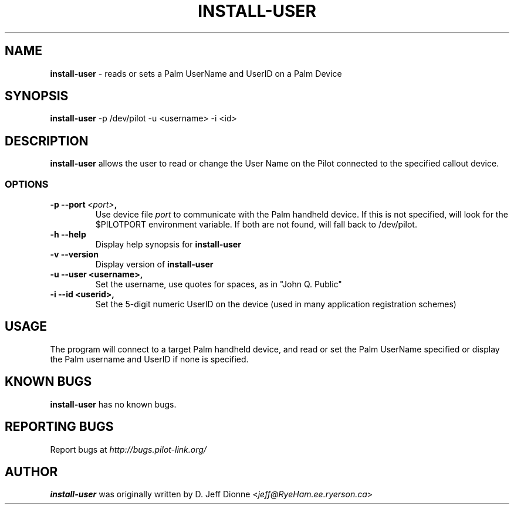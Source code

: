 .TH INSTALL-USER 1 "Palm Computing Device Tools" "FSF" \" -*- nroff -*-

.SH NAME
.B install-user 
\- reads or sets a Palm UserName and UserID on a Palm Device

.SH SYNOPSIS
.B install-user
\-p /dev/pilot -u <username> -i <id>

.SH DESCRIPTION
.B install-user
allows the user to read or change the User Name on the Pilot connected to
the specified callout device.

.SS OPTIONS
.TP
.BI \-p\ \--port\  <port> ,
Use device file
.I port
to communicate with the Palm handheld device. If this is not specified, will
look for the $PILOTPORT environment variable. If both are not found, will
fall back to /dev/pilot.
   
.TP
.BI \-h\ \--help\,   
Display help synopsis for 
.B install-user

.TP
.BI \-v\ \--version\,
Display version of
.B install-user

.TP
.BI \-u\ \--user\ <username>,
Set the username, use quotes for spaces, as in "John Q. Public"

.TP
.BI \-i\ \--id\ <userid>,
Set the 5-digit numeric UserID on the device (used in many application
registration schemes)

.SH USAGE
The program will connect to a target Palm handheld device, and read or set
the Palm UserName specified or display the Palm username and UserID if none
is specified.

.SH KNOWN BUGS
.BR install-user
has no known bugs.

.SH "REPORTING BUGS"
Report bugs at
.I http://bugs.pilot-link.org/

.SH AUTHOR
.B install-user
was originally written by D. Jeff Dionne <\fIjeff@RyeHam.ee.ryerson.ca\fP>


